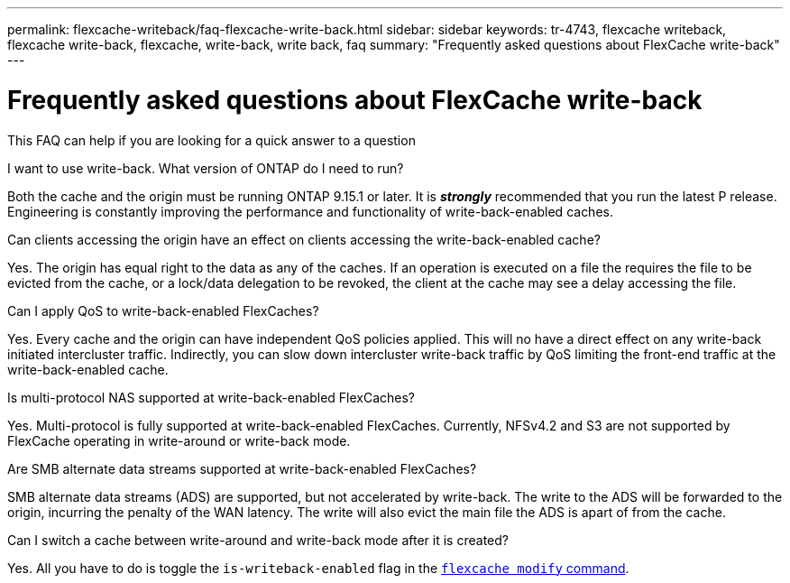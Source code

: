 ---
permalink: flexcache-writeback/faq-flexcache-write-back.html
sidebar: sidebar
keywords: tr-4743, flexcache writeback, flexcache write-back, flexcache, write-back, write back, faq
summary: "Frequently asked questions about FlexCache write-back"
---

= Frequently asked questions about FlexCache write-back

:hardbreaks:
:nofooter:
:icons: font
:linkattrs:
:imagesdir: ../media/
    
[.lead]
This FAQ can help if you are looking for a quick answer to a question

.I want to use write-back. What version of ONTAP do I need to run?
Both the cache and the origin must be running ONTAP 9.15.1 or later. It is *_strongly_* recommended that you run the latest P release. Engineering is constantly improving the performance and functionality of write-back-enabled caches.

.Can clients accessing the origin have an effect on clients accessing the write-back-enabled cache?
Yes. The origin has equal right to the data as any of the caches. If an operation is executed on a file the requires the file to be evicted from the cache, or a lock/data delegation to be revoked, the client at the cache may see a delay accessing the file.

.Can I apply QoS to write-back-enabled FlexCaches?
Yes. Every cache and the origin can have independent QoS policies applied. This will no have a direct effect on any write-back initiated intercluster traffic. Indirectly, you can slow down intercluster write-back traffic by QoS limiting the front-end traffic at the write-back-enabled cache.

.Is multi-protocol NAS supported at write-back-enabled FlexCaches?
Yes. Multi-protocol is fully supported at write-back-enabled FlexCaches. Currently, NFSv4.2 and S3 are not supported by FlexCache operating in write-around or write-back mode.

.Are SMB alternate data streams supported at write-back-enabled FlexCaches?
SMB alternate data streams (ADS) are supported, but not accelerated by write-back. The write to the ADS will be forwarded to the origin, incurring the penalty of the WAN latency. The write will also evict the main file the ADS is apart of from the cache.

.Can I switch a cache between write-around and write-back mode after it is created?
Yes. All you have to do is toggle the `is-writeback-enabled` flag in the link:../flexcache-writeback/flexcache-writeback-enable-task.adoc[`flexcache modify` command].
